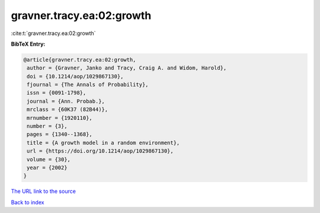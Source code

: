 gravner.tracy.ea:02:growth
==========================

:cite:t:`gravner.tracy.ea:02:growth`

**BibTeX Entry:**

.. code-block:: bibtex

   @article{gravner.tracy.ea:02:growth,
    author = {Gravner, Janko and Tracy, Craig A. and Widom, Harold},
    doi = {10.1214/aop/1029867130},
    fjournal = {The Annals of Probability},
    issn = {0091-1798},
    journal = {Ann. Probab.},
    mrclass = {60K37 (82B44)},
    mrnumber = {1920110},
    number = {3},
    pages = {1340--1368},
    title = {A growth model in a random environment},
    url = {https://doi.org/10.1214/aop/1029867130},
    volume = {30},
    year = {2002}
   }

`The URL link to the source <ttps://doi.org/10.1214/aop/1029867130}>`__


`Back to index <../By-Cite-Keys.html>`__
